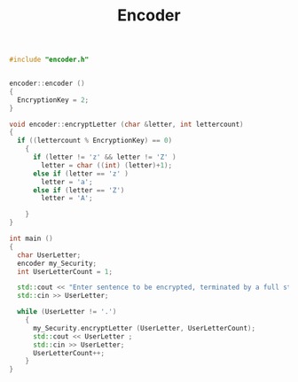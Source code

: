 #+Title: Encoder
#+OPTIONS: ^:nil num:nil author:nil email:nil creator:nil

#+BEGIN_SRC cpp :tangle encoder.cpp :padline no
  #include "encoder.h"


  encoder::encoder ()
  {
    EncryptionKey = 2;
  }

  void encoder::encryptLetter (char &letter, int lettercount)
  {
    if ((lettercount % EncryptionKey) == 0)
      {
        if (letter != 'z' && letter != 'Z' )
          letter = char ((int) (letter)+1);
        else if (letter == 'z' )
          letter = 'a';
        else if (letter == 'Z')
          letter = 'A';
            
      }
  }

  int main ()
  {
    char UserLetter;
    encoder my_Security;
    int UserLetterCount = 1;

    std::cout << "Enter sentence to be encrypted, terminated by a full stop"<< std::endl;
    std::cin >> UserLetter;

    while (UserLetter != '.')
      {
        my_Security.encryptLetter (UserLetter, UserLetterCount);
        std::cout << UserLetter ;
        std::cin >> UserLetter;
        UserLetterCount++;
      }
  }
#+END_SRC

